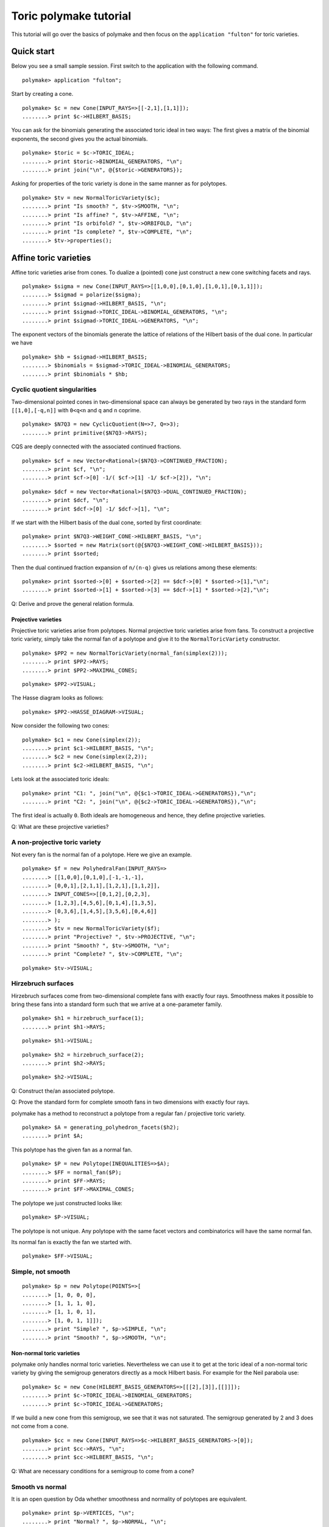 .. -*- coding: utf-8 -*-
.. escape-backslashes
.. default-role:: math


Toric polymake tutorial
=======================

This tutorial will go over the basics of polymake and then focus on the
``application "fulton"`` for toric varieties.


Quick start
-----------

Below you see a small sample session. First switch to the application
with the following command.


::

    polymake> application "fulton";

Start by creating a cone.


::

    polymake> $c = new Cone(INPUT_RAYS=>[[-2,1],[1,1]]);
    ........> print $c->HILBERT_BASIS;

You can ask for the binomials generating the associated toric ideal in
two ways: The first gives a matrix of the binomial exponents, the second
gives you the actual binomials.


::

    polymake> $toric = $c->TORIC_IDEAL;
    ........> print $toric->BINOMIAL_GENERATORS, "\n";
    ........> print join("\n", @{$toric->GENERATORS});

Asking for properties of the toric variety is done in the same manner as
for polytopes.


::

    polymake> $tv = new NormalToricVariety($c);
    ........> print "Is smooth? ", $tv->SMOOTH, "\n";
    ........> print "Is affine? ", $tv->AFFINE, "\n";
    ........> print "Is orbifold? ", $tv->ORBIFOLD, "\n";
    ........> print "Is complete? ", $tv->COMPLETE, "\n";
    ........> $tv->properties();

Affine toric varieties
----------------------

Affine toric varieties arise from cones. To dualize a (pointed) cone
just construct a new cone switching facets and rays.


::

    polymake> $sigma = new Cone(INPUT_RAYS=>[[1,0,0],[0,1,0],[1,0,1],[0,1,1]]);
    ........> $sigmad = polarize($sigma);
    ........> print $sigmad->HILBERT_BASIS, "\n";
    ........> print $sigmad->TORIC_IDEAL->BINOMIAL_GENERATORS, "\n";
    ........> print $sigmad->TORIC_IDEAL->GENERATORS, "\n";

The exponent vectors of the binomials generate the lattice of relations
of the Hilbert basis of the dual cone. In particular we have


::

    polymake> $hb = $sigmad->HILBERT_BASIS;
    ........> $binomials = $sigmad->TORIC_IDEAL->BINOMIAL_GENERATORS;
    ........> print $binomials * $hb; 

Cyclic quotient singularities
^^^^^^^^^^^^^^^^^^^^^^^^^^^^^

Two-dimensional pointed cones in two-dimensional space can always be
generated by two rays in the standard form ``[[1,0],[-q,n]]`` with
``0<q<n`` and ``q`` and ``n`` coprime.


::

    polymake> $N7Q3 = new CyclicQuotient(N=>7, Q=>3);
    ........> print primitive($N7Q3->RAYS);

CQS are deeply connected with the associated continued fractions.


::

    polymake> $cf = new Vector<Rational>($N7Q3->CONTINUED_FRACTION);
    ........> print $cf, "\n";
    ........> print $cf->[0] -1/( $cf->[1] -1/ $cf->[2]), "\n";

::

    polymake> $dcf = new Vector<Rational>($N7Q3->DUAL_CONTINUED_FRACTION);
    ........> print $dcf, "\n";
    ........> print $dcf->[0] -1/ $dcf->[1], "\n";

If we start with the Hilbert basis of the dual cone, sorted by first
coordinate:


::

    polymake> print $N7Q3->WEIGHT_CONE->HILBERT_BASIS, "\n";
    ........> $sorted = new Matrix(sort(@{$N7Q3->WEIGHT_CONE->HILBERT_BASIS}));
    ........> print $sorted;

Then the dual continued fraction expansion of ``n/(n-q)`` gives us
relations among these elements:


::

    polymake> print $sorted->[0] + $sorted->[2] == $dcf->[0] * $sorted->[1],"\n";
    ........> print $sorted->[1] + $sorted->[3] == $dcf->[1] * $sorted->[2],"\n";

Q: Derive and prove the general relation formula.


Projective varieties
~~~~~~~~~~~~~~~~~~~~

Projective toric varieties arise from polytopes. Normal projective toric
varieties arise from fans. To construct a projective toric variety,
simply take the normal fan of a polytope and give it to the
``NormalToricVariety`` constructor.


::

    polymake> $PP2 = new NormalToricVariety(normal_fan(simplex(2)));
    ........> print $PP2->RAYS;
    ........> print $PP2->MAXIMAL_CONES;

::

    polymake> $PP2->VISUAL;

The Hasse diagram looks as follows:


::

    polymake> $PP2->HASSE_DIAGRAM->VISUAL;

Now consider the following two cones:


::

    polymake> $c1 = new Cone(simplex(2));
    ........> print $c1->HILBERT_BASIS, "\n";
    ........> $c2 = new Cone(simplex(2,2));
    ........> print $c2->HILBERT_BASIS, "\n";

Lets look at the associated toric ideals:


::

    polymake> print "C1: ", join("\n", @{$c1->TORIC_IDEAL->GENERATORS}),"\n";
    ........> print "C2: ", join("\n", @{$c2->TORIC_IDEAL->GENERATORS}),"\n";

The first ideal is actually ``0``. Both ideals are homogeneous and
hence, they define projective varieties.

Q: What are these projective varieties?


A non-projective toric variety
^^^^^^^^^^^^^^^^^^^^^^^^^^^^^^

Not every fan is the normal fan of a polytope. Here we give an example.


::

    polymake> $f = new PolyhedralFan(INPUT_RAYS=>
    ........> [[1,0,0],[0,1,0],[-1,-1,-1],
    ........> [0,0,1],[2,1,1],[1,2,1],[1,1,2]],
    ........> INPUT_CONES=>[[0,1,2],[0,2,3],
    ........> [1,2,3],[4,5,6],[0,1,4],[1,3,5],
    ........> [0,3,6],[1,4,5],[3,5,6],[0,4,6]]
    ........> );
    ........> $tv = new NormalToricVariety($f);
    ........> print "Projective? ", $tv->PROJECTIVE, "\n";
    ........> print "Smooth? ", $tv->SMOOTH, "\n";
    ........> print "Complete? ", $tv->COMPLETE, "\n";

::

    polymake> $tv->VISUAL;

Hirzebruch surfaces
^^^^^^^^^^^^^^^^^^^

Hirzebruch surfaces come from two-dimensional complete fans with exactly
four rays. Smoothness makes it possible to bring these fans into a
standard form such that we arrive at a one-parameter family.


::

    polymake> $h1 = hirzebruch_surface(1);
    ........> print $h1->RAYS;

::

    polymake> $h1->VISUAL;

::

    polymake> $h2 = hirzebruch_surface(2);
    ........> print $h2->RAYS;

::

    polymake> $h2->VISUAL;

Q: Construct the/an associated polytope.

Q: Prove the standard form for complete smooth fans in two dimensions
with exactly four rays.


polymake has a method to reconstruct a polytope from a regular fan /
projective toric variety.


::

    polymake> $A = generating_polyhedron_facets($h2);
    ........> print $A;

This polytope has the given fan as a normal fan.


::

    polymake> $P = new Polytope(INEQUALITIES=>$A);
    ........> $FF = normal_fan($P);
    ........> print $FF->RAYS;
    ........> print $FF->MAXIMAL_CONES;

The polytope we just constructed looks like:


::

    polymake> $P->VISUAL;

The polytope is not unique. Any polytope with the same facet vectors and
combinatorics will have the same normal fan.

Its normal fan is exactly the fan we started with.


::

    polymake> $FF->VISUAL;

Simple, not smooth
^^^^^^^^^^^^^^^^^^


::

    polymake> $p = new Polytope(POINTS=>[
    ........> [1, 0, 0, 0],
    ........> [1, 1, 1, 0],
    ........> [1, 1, 0, 1],
    ........> [1, 0, 1, 1]]);
    ........> print "Simple? ", $p->SIMPLE, "\n";
    ........> print "Smooth? ", $p->SMOOTH, "\n";

Non-normal toric varieties
~~~~~~~~~~~~~~~~~~~~~~~~~~

polymake only handles normal toric varieties. Nevertheless we can use it
to get at the toric ideal of a non-normal toric variety by giving the
semigroup generators directly as a mock Hilbert basis. For example for
the Neil parabola use:


::

    polymake> $c = new Cone(HILBERT_BASIS_GENERATORS=>[[[2],[3]],[[]]]);
    ........> print $c->TORIC_IDEAL->BINOMIAL_GENERATORS;
    ........> print $c->TORIC_IDEAL->GENERATORS;

If we build a new cone from this semigroup, we see that it was not
saturated. The semigroup generated by 2 and 3 does not come from a cone.


::

    polymake> $cc = new Cone(INPUT_RAYS=>$c->HILBERT_BASIS_GENERATORS->[0]);
    ........> print $cc->RAYS, "\n";
    ........> print $cc->HILBERT_BASIS, "\n";

Q: What are necessary conditions for a semigroup to come from a cone?


Smooth vs normal
^^^^^^^^^^^^^^^^

It is an open question by Oda whether smoothness and normality of
polytopes are equivalent.


::

    polymake> print $p->VERTICES, "\n";
    ........> print "Normal? ", $p->NORMAL, "\n";
    ........> print "Smooth? ", $p->SMOOTH, "\n";

::

    polymake> help "NORMAL";
    ........> help "SMOOTH";

::

    polymake> print $p->HILBERT_BASIS;

Dealing with torus invariant divisors
-------------------------------------

The application ``fulton`` allows one to compute several properties of
divisors and even divisor classes. First build a divisor from its
representation as a sum of primitive divisors.


::

    polymake> $tv = hirzebruch_surface(4);
    ........> $d = $tv->DIVISOR(COEFFICIENTS=>[1,1,1,1]);

Then treat them like any polymake object.


::

    polymake> print "Effective? ", $d->EFFECTIVE, "\n";
    ........> print "Ample? ", $d->AMPLE, "\n";
    ........> print "Basepoint free? ", $d->BASEPOINT_FREE, "\n";
    ........> print "Nef? ", $d->NEF, "\n";
    ........> print "Cartier? ", $d->CARTIER, "\n";

The following code produces the vertices of the polytope of global
sections.


::

    polymake> $pd = $d->SECTION_POLYTOPE;
    ........> print $pd->VERTICES;

Furthermore one can deal with rational divisor classes, rather than
divisors, using the class group exact sequence. Its projection matrix
can be produced as follows.


::

    polymake> print $tv->RATIONAL_DIVISOR_CLASS_GROUP->PROJECTION;

Then one can access the nef cone, effective cone and Mori cone of the
toric variety:


::

    polymake> print "Nef cone:\n", $tv->NEF_CONE->RAYS,"\n";
    ........> print "Effective cone:\n", $tv->EFFECTIVE_CONE->RAYS,"\n";
    ........> print "Mori cone:\n", $tv->MORI_CONE->RAYS,"\n";

Accessing Singular
------------------

`Singular <https://www.singular.uni-kl.de/>`__ is a computer algebra
system developed in Kaiserslautern. It can be accessed from polymake on
different levels. For ideals there are low-level c++ methods providing
basic funtionality to compute Groebner bases, radicals, etc. At top
level for users there are perl methods giving the opportunity to send
command strings to Singular if something has not been accessed on c++
level yet. This allows fast proof of concept implementations.


::

    polymake> application "fulton";
    ........> $c = new Cone(INPUT_RAYS=>[[-1,1],[0,1],[1,1]]);
    ........> $tv = new NormalToricVariety($c);
    ........> $toric = $c->TORIC_IDEAL;

::

    polymake> singular_eval("listvar();");

::

    polymake> $radical = $toric->RADICAL;
    ........> print join("\n", @{$radical->GENERATORS});

::

    polymake> singular_eval("listvar();");

::

    polymake> $ideal = $tv->WEIGHT_CONE->TORIC_IDEAL;
    ........> print $ideal;

It is possible to execute arbitrary Singular commands from polymake
using the ``singular_eval`` command. First build your command as a
string.


::

    polymake> $cmd = "ring r = 0,(x_0,x_1,x_2),dp;";
    ........> print $cmd;

Then hand this string to ``singular_eval``.


::

    polymake> singular_eval($cmd);
    ........> singular_eval("r;");

One can also retrieve variables from Singular to polymake using the
``singular_get_var`` command in the following manner.


::

    polymake> singular_eval("int n = nvars(r);");
    ........> $n = singular_get_var("n");
    ........> print $n,"\n";

It is possible to retrieve the following datatypes from Singular:
``int``, ``intmat``, ``intvec`` and ``poly``.


::

    polymake> singular_eval("poly p = x_2^2-x_0*x_1");
    ........> $p = singular_get_var("p");
    ........> print $p,"\n";

To load a Singular library, you can use the ``load_singular_library``
command with the library name. Afterwards all library methods are
accessible, as in the following example.


::

    polymake> load_singular_library("deform.lib");
    ........> singular_eval("ideal i = x_0*x_1, x_2;");
    ........> singular_eval("def L = versal(i);");
    ........> singular_eval("L;");

